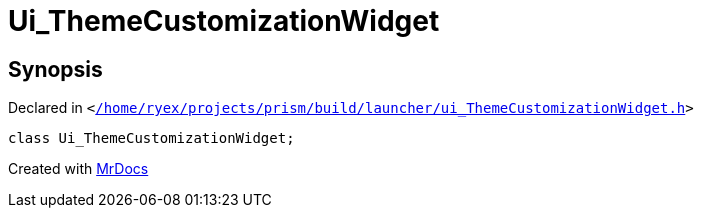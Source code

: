 [#Ui_ThemeCustomizationWidget]
= Ui&lowbar;ThemeCustomizationWidget
:relfileprefix: 
:mrdocs:


== Synopsis

Declared in `&lt;https://github.com/PrismLauncher/PrismLauncher/blob/develop//home/ryex/projects/prism/build/launcher/ui_ThemeCustomizationWidget.h#L26[&sol;home&sol;ryex&sol;projects&sol;prism&sol;build&sol;launcher&sol;ui&lowbar;ThemeCustomizationWidget&period;h]&gt;`

[source,cpp,subs="verbatim,replacements,macros,-callouts"]
----
class Ui&lowbar;ThemeCustomizationWidget;
----






[.small]#Created with https://www.mrdocs.com[MrDocs]#

